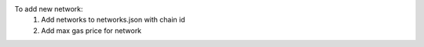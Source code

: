 To add new network:
    1. Add networks to networks.json with chain id
    2. Add max gas price for network